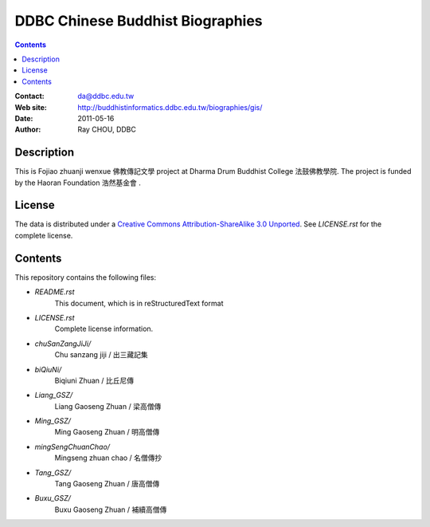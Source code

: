 =================================
DDBC Chinese Buddhist Biographies
=================================

.. contents::


:Contact: da@ddbc.edu.tw
:Web site: http://buddhistinformatics.ddbc.edu.tw/biographies/gis/
:Date: 2011-05-16
:Author: Ray CHOU, DDBC


Description
===========

This is Fojiao zhuanji wenxue 佛教傳記文學 project at 
Dharma Drum Buddhist College 法鼓佛教學院. 
The project is funded by the Haoran Foundation 浩然基金會 . 


License
=======

The data is distributed under a `Creative Commons Attribution-ShareAlike 3.0
Unported`__. See `LICENSE.rst` for the complete license.

.. __: http://creativecommons.org/licenses/by-sa/3.0/


Contents
========

This repository contains the following files:


* `README.rst`
   This document, which is in reStructuredText format

* `LICENSE.rst`
   Complete license information.

* `chuSanZangJiJi/`
   Chu sanzang jiji / 出三藏記集

* `biQiuNi/`
   Biqiuni  Zhuan / 比丘尼傳

* `Liang_GSZ/`
   Liang Gaoseng Zhuan / 梁高僧傳

* `Ming_GSZ/`
   Ming Gaoseng Zhuan / 明高僧傳

* `mingSengChuanChao/`
   Mingseng zhuan chao / 名僧傳抄

* `Tang_GSZ/`
   Tang Gaoseng Zhuan / 唐高僧傳

* `Buxu_GSZ/`
   Buxu Gaoseng Zhuan / 補續高僧傳

